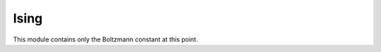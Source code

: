 Ising
========
.. py:module:: ising.ising

This module contains only the Boltzmann constant at this point.
   
.. py:data:: BOLTZMANN_K

   The Boltzmann constant in Joules per Kelvin.

   :type: float
   :value: 1.38064852e-23
   :canonical: ising.ising.BOLTZMANN_K
